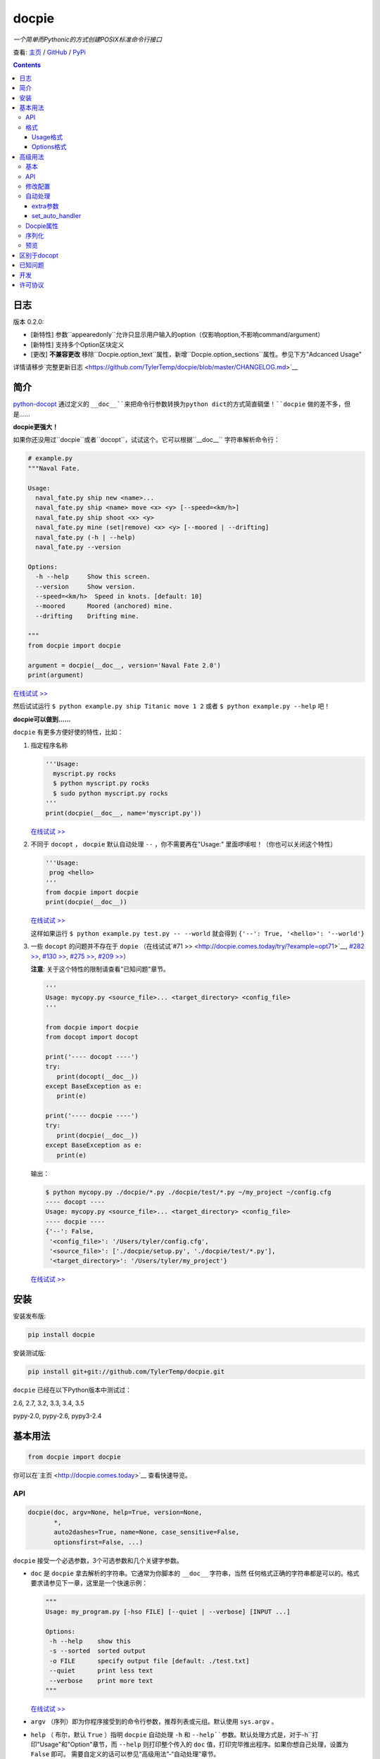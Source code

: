 .. docpie
.. README.rst

docpie
======

`一个简单而Pythonic的方式创建POSIX标准命令行接口`

查看: `主页 <http://docpie.comes.today>`__ /
`GitHub <https://github.com/TylerTemp/docpie/>`__ /
`PyPi <https://pypi.python.org/pypi/docpie>`__

.. contents::

日志
---------

版本 0.2.0:

-   [新特性] 参数``appearedonly``允许只显示用户输入的option（仅影响option,不影响command/argument）
-   [新特性] 支持多个Option区块定义
-   [更改] **不兼容更改** 移除``Docpie.option_text``属性，新增``Docpie.option_sections``属性。参见下方"Adcanced Usage"

详情请移步`完整更新日志 <https://github.com/TylerTemp/docpie/blob/master/CHANGELOG.md>`__



简介
------------


`python-docopt <https://github.com/docopt/docopt>`__ 通过定义的
``__doc__``来把命令行参数转换为python dict的方式简直碉堡！``docpie``
做的差不多，但是……

**docpie更强大！**

如果你还没用过``docpie``或者``docopt``，试试这个。它可以根据``__doc__``
字符串解析命令行：

.. code:: python

    # example.py
    """Naval Fate.

    Usage:
      naval_fate.py ship new <name>...
      naval_fate.py ship <name> move <x> <y> [--speed=<km/h>]
      naval_fate.py ship shoot <x> <y>
      naval_fate.py mine (set|remove) <x> <y> [--moored | --drifting]
      naval_fate.py (-h | --help)
      naval_fate.py --version

    Options:
      -h --help     Show this screen.
      --version     Show version.
      --speed=<km/h>  Speed in knots. [default: 10]
      --moored      Moored (anchored) mine.
      --drifting    Drifting mine.

    """
    from docpie import docpie

    argument = docpie(__doc__, version='Naval Fate 2.0')
    print(argument)

`在线试试 >> <http://docpie.comes.today/try/?example=ship>`__

然后试试运行 ``$ python example.py ship Titanic move 1 2`` 或者
``$ python example.py --help`` 吧！

**docpie可以做到……**

``docpie`` 有更多方便好使的特性，比如：

1. 指定程序名称

   .. code:: python

       '''Usage:
         myscript.py rocks
         $ python myscript.py rocks
         $ sudo python myscript.py rocks
       '''
       print(docpie(__doc__, name='myscript.py'))

   `在线试试
   >> <http://docpie.comes.today/try/?example=myscript.py>`__

2. 不同于 ``docopt`` ， ``docpie`` 默认自动处理 ``--`` ，你不需要再在"Usage:"
   里面啰嗦啦！（你也可以关闭这个特性）

   .. code:: python

       '''Usage:
        prog <hello>
       '''
       from docpie import docpie
       print(docpie(__doc__))

   `在线试试 >> <http://docpie.comes.today/try/?example=helloworld>`__

   这样如果运行 ``$ python example.py test.py -- --world`` 就会得到
   ``{'--': True, '<hello>': '--world'}``

3. 一些 ``docopt`` 的问题并不存在于 ``dopie`` （在线试试`#71
   >> <http://docpie.comes.today/try/?example=opt71>`__, `#282
   >> <http://docpie.comes.today/try/?example=opt282>`__, `#130
   >> <http://docpie.comes.today/try/?example=opt130>`__, `#275
   >> <http://docpie.comes.today/try/?example=opt275>`__, `#209
   >> <http://docpie.comes.today/try/?example=opt209>`__）

   **注意**: 关于这个特性的限制请查看"已知问题"章节。

   .. code:: python

       '''
       Usage: mycopy.py <source_file>... <target_directory> <config_file>
       '''

       from docpie import docpie
       from docopt import docopt

       print('---- docopt ----')
       try:
          print(docopt(__doc__))
       except BaseException as e:
          print(e)

       print('---- docpie ----')
       try:
          print(docpie(__doc__))
       except BaseException as e:
          print(e)

   输出：

   .. code:: bash

       $ python mycopy.py ./docpie/*.py ./docpie/test/*.py ~/my_project ~/config.cfg
       ---- docopt ----
       Usage: mycopy.py <source_file>... <target_directory> <config_file>
       ---- docpie ----
       {'--': False,
        '<config_file>': '/Users/tyler/config.cfg',
        '<source_file>': ['./docpie/setup.py', './docpie/test/*.py'],
        '<target_directory>': '/Users/tyler/my_project'}

   `在线试试 >> <http://docpie.comes.today/try/?example=mycopy.py>`__

安装
------------

安装发布版:

.. code:: python

    pip install docpie

安装测试版:

.. code:: bash

    pip install git+git://github.com/TylerTemp/docpie.git

``docpie`` 已经在以下Python版本中测试过：

2.6, 2.7, 3.2, 3.3, 3.4, 3.5

pypy-2.0, pypy-2.6, pypy3-2.4

基本用法
-----------

.. code:: python

    from docpie import docpie

你可以在`主页 <http://docpie.comes.today>`__ 查看快速导览。

API
~~~

.. code:: python

    docpie(doc, argv=None, help=True, version=None,
           *,
           auto2dashes=True, name=None, case_sensitive=False,
           optionsfirst=False, ...)

``docpie`` 接受一个必选参数，3个可选参数和几个关键字参数。

-  ``doc`` 是 ``docpie`` 拿去解析的字符串。它通常为你脚本的 ``__doc__`` 字符串，当然
   任何格式正确的字符串都是可以的。格式要求请参见下一章，这里是一个快速示例：

   .. code:: python

       """
       Usage: my_program.py [-hso FILE] [--quiet | --verbose] [INPUT ...]

       Options:
        -h --help    show this
        -s --sorted  sorted output
        -o FILE      specify output file [default: ./test.txt]
        --quiet      print less text
        --verbose    print more text
       """

   `在线试试 >> <http://docpie.comes.today/try/?example=docexample>`__

-  ``argv`` （序列）即为你程序接受到的命令行参数，推荐列表或元组。默认使用 ``sys.argv`` 。
-  ``help`` （ 布尔，默认  ``True``  ）指明 ``docpie`` 自动处理 ``-h`` 和
   ``--help``参数。默认处理方式是，对于``-h``打印"Usage"和"Option"章节，而 ``--help``
   则打印整个传入的 ``doc`` 值，打印完毕推出程序。如果你想自己处理，设置为 ``False`` 即可。
   需要自定义的话可以参见“高级用法”-“自动处理”章节。
-  ``version`` （任何类型，默认 ``None`` ）用来指出你程序的版本。当该值不为 ``None`` 时，
   ``docpie`` 将自动处理 ``-v`` / ``--version`` 参数。默认为打印该值后退出程序。参见
   “高级用法”-“自动处理”章节修改默认处理方法。
-  ``auto2dashes`` （布尔，默认 ``True`` ）。为 ``True`` 时将自动处理 ``--`` （命令行
   option结束标志，参见 `这里 <http://www.cyberciti.biz/faq/what-does-double-dash-mean-in-ssh-command/>`__）
   。

   .. code:: python

       from docpie import docpie
       print(docpie('Usage: prog <file>'), ['prog', '--', '--test'])
       # {'--': True, '<file>': '--test'}

   `在线试试 >> <http://docpie.comes.today/try/?example=testfile>`__

-  ``name`` （字符串，默认 ``None`` ）为你程序的名字。“Usage”中第一个 ``name`` 会被忽略掉。
   默认忽略所有“Usage”中的第一个元素。
-  ``optionsfirst`` （布尔，默认 ``False`` ）。设为 ``True`` 则在第一个positional元素后
   的所有元素都将被视为positional参数。

   .. code:: python

      '''
      Usage: sudo [-v] [<command>] [<options>...]
      '''

      from docpie import docpie
      import sys

      sys.argv = ['sudo', 'cp', '-v', 'a.txt', '/tmp']
      print(docpie(__doc__))
      # {'--': False,
      #  '-v': False,
      #  '<command>': 'cp',
      #  '<options>': ['-v', 'a.txt', '/tmp']}

      sys.argv = ['sudo', '-v', 'cp', '-v', 'a.txt', '/tmp']
      print(docpie(__doc__))
      # {'--': False,
      #  '-v': False,
      #  '<command>': 'cp',
      #  '<options>': ['-v', 'a.txt', '/tmp']}

   这个特性可以帮助你包装其它程序命令行参数。请参见例子
   `example-get <https://github.com/TylerTemp/docpie/tree/master/docpie/example/git>`__

-  ``...`` 其它参数请参见“高级用法” - “API”

函数返回一个 ``dict`` 对象。注意所有option的别名（你可以在“Options”中指定）都将出现在结果中。

格式
~~~~~~

``docpie`` 靠缩进和换行区分内容。

Usage格式
^^^^^^^^^^^^

"Usage" 用 ``Usage:`` 打头（大小写不敏感）。如果有其它部分，用一个空行隔开。

.. code:: python

    """
    Usage: program.py

    This line is not part of usage.
    """

你可以写多条“Usage”

.. code:: python

    """
    Usage:
      program.py <from> <to>...
      program.py -s <source> <to>...
    """

`在线试试 >> <http://docpie.comes.today/try/?example=from_to>`__

你还可以将单个“Usage”分行，但分拆的行需要更多缩进以示区别。

.. code:: python

    """
    Usage:
        prog [--long-option-1] [--long-option-2]
             [--long-option-3] [--long-option-4]  # Good
        prog [--long-option-1] [--long-option-2]
          [--long-option-3] [--long-option-4]     # Works but not so good
        prog [--long-option-1] [--long-option-2]
        [--long-option-3] [--long-option-4]       # Not work. Need to indent more.

    """

每条定义由以下元素构成：

-  **<arguments>**，**ARGUMENTS**。 Arguments为全大写字母
   （例如 ``my_program.py CONTENT-PATH`` ）或者用尖括号括起来
   （例如 ``my_program.py <content-path>`` ）。
-  **--options**。短option用短横线（ ``-`` ）开始，后接一个字符
   （ ``a-z`` ， ``A-Z`` 和 ``0-9`` ），例如 ``-f`` 。长option用两根短横线（ ``--`` ）开始，后
   接几个字符（ ``a-z`` ， ``A-Z`` ， ``0-9`` 和 ``-`` ），例如 ``--flag`` 。你可以将多个
   短option写在一起，例如用 ``-oiv`` 表示 ``-o -i -v`` 。

   option可以接受参数，例如］ ``--input=FILE`` 、 ``-i FILE`` 、 ``-i<file>`` 。
   推荐在“Options”中写明。
-  **commands**。不遵循以上参数的单词均为 ``command`` 。注意 ``-`` 和 ``--`` 也是 ``command``

定义规则的符号：

-  **[ ]** （方括号） **可选** 元素。可选元素并非必须全部出现。
   ``program.py [-abc]`` 等于 ``program.py [-a] [-b] [-c]`` 。
-  **( )** （圆括号） **必须** 元素。默认不在方括号中的都为必选元素。
   ``my_program.py --path=<path> <file>...`` 等同于
   ``my_program.py (--path=<path> <file>...)`` 。
-  **\|** （竖线） **排他** 元素。用 **( )** 或者 **[ ]**
   来建立排他组，例如 ``program.py (--left | --right)`` 。注意argument彼此并没有
   区别，因此 ``program.py (<a> | <b> | <c>)`` 会将  ``<a>`` ，
   ``<b>`` 和 ``<c>`` 视为同名argument，例如：

   .. code:: python

       from docpie import docpie
       print(docpie('Usage: prog (<a> | <b>)', 'prog py'.split()))
       # {'--': False, '<a>': 'py', '<b>': 'py'}

   `在线试试
   >> <http://docpie.comes.today/try/?example=either_args>`__

-  **...** （省略号） **重复** 元素。意味着前面的元素（组）可以输入多次，
   例如 ``my_program.py FILE ...`` 意味着可以接受一个或多个
   ``FILE`` 。如果你需要匹配零个或多个，使用方括号： ``my_program.py [FILE ...]`` 。
   这个元素为一元符号，仅对左边的元素（组）有效。
-  **[options]** （大小写敏感）所有定义在“options”中的option占位符。这个符号意味着
   所有定义在“options”中的option都可以在这条“Usage”中使用。

   注意，你可以写形如 ``program.py [options]...`` 的格式，但不可以写
   ``program.py [options...]`` （这里 ``option`` 会被解释为argument）

注意你可以将多个短option写为一个，例如 ``-abc`` 等于 ``-a -b -c`` 。

.. code:: python

   from docpie import docpie
   print(docpie('''Usage: prog -abc''', ['prog', '-a', '-bc']))
   # {'--': False, '-a': True, '-b': True, '-c': True}

`在线试试 >> <http://docpie.comes.today/try/?example=attachopt>`__

你也可以将短option的参数与option写在一起。

  .. code:: python

      '''
      Usage:
        prog [options]

      Options:
        -a <value>  -a expects one value
      '''
      from docpie import docpie
      print(docpie(__doc__, ['prog', '-abc']))
      # {'--': False, '-a': 'bc'}

  `在线试试
  >> <http://docpie.comes.today/try/?example=attachvalue>`__

你还可以指定某个元素允许多次出现：

::

    Usage: my_program.py [-v | -vv | -vvv]

`在线试试
>> <http://docpie.comes.today/try/?example=exclusive_good>`__

这样的话输入的 ``-v`` 会被计数。如果输入 ``my_program -vv`` ，则 ``-v`` 的解析结果
为2。option/command均可以使用这个语法。

而对于argument和接受argument的option，这个语法会触发收集，
相同参数的值会被收集为一个列表：

::

    Usage: program.py <file> <file> --path=<path>...


`在线试试 >> <http://docpie.comes.today/try/?example=same_name>`__

（建议定义“options”区指明 ``--path`` 要求argument）

如果输入 ``program.py file1 file2 --path ./here ./there`` 就会得到
``{'<file>': ['file1', 'file2'], '--path': ['./here', './there']}``

记住 ``...`` 仅影响左边最近的 ``<path>`` 。下面的定义方法要求输入的格式不一样：

::

    Usage: program.py <file> <file> (--path=<path>)...

`在线试试
>> <http://docpie.comes.today/try/?example=same_name_repeat_option>`__

它可以匹配
``program.py file1 file2 --path=./here --path=./there`` ，结果相同。

Options格式
^^^^^^^^^^^^^^

**Option描述区** 列出了可用的option。

在这个区域你可以定义：

-  长短option的别名
-  option是否要求参数
-  option是否有默认值

“Options”开始于 ``Options:`` （大小写不敏感）。option的描述可以空两格写，
也可以换行写。

用一个空行来区分本部分与其它部分，例如：

.. code:: python

    """
    Usage: prog [options]

    Options: -h"""

或者

.. code:: python

    """
    Usage: prog [options]

    Options:
      -h, --help

    Not part of Options.
    """

你可以定义多个“options”区域，但不会有什么特别的效果。

::

    Global Options:
      -h, --help           print this message
      -v, --verbose        give more infomation
    Comment Options:
      -m, --message=<msg>  add message for comment

“options”章节的格式如下：

-  如果option接受参数，应该用一个空格隔开。对于长option推荐使用等号（ ``=`` ）隔离。
   option彼此用一个空格，或者一个逗号，或者逗号加空格隔开。

   ::

       -o FILE --output=FILE       # without comma, with "=" sign
       -i <file>, --input <file>   # with comma, without "=" sing

   你可以指定多个别名（仅推荐在以下情况使用）

   ::

       -?, -h, --help

-  option描述有两种写法：

   1) 写在同一行，用至少两格空格隔开。
   2) 另起一行，但要至少多缩进两格空格。

   ::

       -?, -h, --help  print help message. use
                       -h/-? for a short help and
                       --help for a long help. # Good. 2+ empty spaces
       -a, --all
           A long long long long long long long
           long long long long long description of
           -a & --all    # Good. New line & indent 2 more spaces

   `在线试试
   >> <http://docpie.comes.today/try/?example=option_format>`__

-  用 ``[default: 默认值]`` 来指定option默认值。注意这个格式要求很严格：
   起始于 ``[default:`` ，加个空格，加上你的默认值，结束于 ``]`` 。
   把这个放在描述末位即可。注意后面不能加任何东西（句号，空格都也不行）

   ::

       --coefficient=K  The K coefficient [default: 2.95]  # '2.95'
       --output=FILE    Output file [default: ]            # empty string
       --directory=DIR  Some directory [default:  ]        # a space
       --input=FILE     Input file[default: sys.stdout].   # not work because of the dot

   `在线试试
   >> <http://docpie.comes.today/try/?example=example_default>`__

-  可重复option的默认值会按照空白符拆解为一个列表。

   ::

       Usage: my_program.py [--repeatable=<arg> --repeatable=<arg>]
                            [--another-repeatable=<arg>]...
                            [--not-repeatable=<arg>]

       Options:
         --repeatable=<arg>          # will be ['./here', './there']
                                     [default: ./here ./there]
         --another-repeatable=<arg>  # will be ['./here']
                                     [default: ./here]
         --not-repeatable=<arg>      # will be './here ./there',
                                     # because it is not repeatable
                                     [default: ./here ./there]

   `在线试试
   >> <http://docpie.comes.today/try/?example=repeat_default>`__

虽然这个不是POSIX标准，但 ``docopt`` 支持如下语法（不推荐使用）：

.. code:: python

    """
    Usage: prog [options]

    Options:
    -a..., --all ...               -a is countable
    -b<sth>..., --both=<sth>...  inf argument
    -c <a> [<b>]                   optional & required args
    -d [<arg>]                     optional arg
    """

    from docpie import docpie
    print(docpie(__doc__, 'prog -aa -a -b go go go -c sth else'.split()))
    # {'-a': 3, '--all': 3, '-b': ['go', 'go', 'go'], '--': False,
    #  '--both': ['go', 'go', 'go'], '-c': ['sth', 'else'], '-d': None}

`在线试试
>> <http://docpie.comes.today/try/?example=non_posix_option>`__

高级用法
--------------

通常 ``docpie`` 和基本参数就够了，但你可以用其它参数和 ``Docpie`` 类做更多事儿。

.. code:: python

    from docpie import Docpie

基本
~~~~~

当使用

.. code:: python

    from docpie import docpie
    print(docpie(__doc__))

等同于

.. code:: python

    from docpie import Docpie
    pie = Docpie(__doc__)
    pie.docpie()
    print(pie)

API
~~~

.. code::python

   docpie(doc, argv=None, help=True, version=None,
          stdopt=True, attachopt=True, attachvalue=True,
          auto2dashes=True, name=None, case_sensitive=False,
          optionsfirst=False, appearedonly=False, extra={})

没介绍的参数如下：

-  ``stdopt`` （布尔，默认 ``True`` ，**实验参数**)当设为 ``True`` 时，长option必须
   以 ``--`` 开头，例如 ``--help`` ；短option必须以 ``-`` 开始。若设为 ``False`` ，则
   ``-flag`` 也会被解析为长option。（ ``find`` 之类的老程序使用这种格式。）
-  ``attachopt`` （布尔，默认 ``True`` , **实验参数**）允许你将多个短option写为
   一个，例如 ``-abc`` 等于 ``-a -b -c`` 。仅在 ``stdopt=True`` 时有效。
-  ``attachvalue`` 布尔，默认 ``True`` , **实验参数**）允许你将短option和它的值写在一起，
   例如 ``-abc`` 等于 ``-a bc`` 。仅在 ``stdopt=True`` 时有效。
-  ``case_sensitive`` （布尔，默认 ``False`` ）指明匹配"Usage:"和"Options:"时是否
   大小写敏感。
-  ``appearedonly`` （布尔，默认 ``False`` ）。当设为 ``True`` 时，
   ``docpie`` 不会将为出现在 ``argv`` 中的option加入结果。考虑以下情况：

   ::

      Usage: prog [options]

      Options:
         -s, --sth=[<value>]    Just an example. Not POSIX standard

   我们无法从结果 ``{'-s': None, '--sth': None}`` 中看出用户是输入了 ``--sth``
   还是什么都没输入。如果 ``appearedonly=True`` ，则对于用户根本没输入 ``--sth``
   时，结果中一定没有 ``--sth`` 这个值。注意： 1. 这不是POSIX标准。 2. 仅对
   option有效。
-  ``extra`` 见下部分。

.. code:: python

    Docpie(doc=None, help=True, version=None,
           stdopt=True, attachopt=True, attachvalue=True,
           auto2dashes=True, name=None, case_sensitive=False,
           optionsfirst=False, appearedonly=False, extra={})

``Docpie`` 接受除了 ``argv`` 的所有 ``docpie`` 参数。

.. code:: python

    pie = Docpie(__doc__)
    pie.docpie(argv=None)

``Docpie.docpie`` 接受 ``docpie`` 同样要求的 ``argv`` 。


修改配置
~~~~~~~~~~~~~~~~~~~~

.. code:: python

    Docpie.set_config(self, **config)

``set_config`` 允许你在实例化 ``Docpie`` 后更改配置。要求参数与初始化参数一致，除了不接受
``doc`` 参数。

.. code:: python

    pie = Docpie(__doc__)
    pie.set_config(help=False)  # now Docpie will not handle `-h`/`--help`
    pie.docpie()

自动处理
~~~~~~~~~~~~

Docpie的 ``extra`` 属性为一个字典，键为一个option（字符串），值为一个可回调对象。
可回调对象需要接受两个参数：第一个为 ``Docpie`` 实例，一个为自动处理的option。

看起来像这样：

.. code:: python

    {'-h': <function docpie.Docpie.help_handler>,
     '--help': <function docpie.Docpie.help_handler>,
     '-v': <function docpie.Docpie.version_handler>,
     '--version': <function docpie.Docpie.version_handler>,
    }

当设定 ``version`` 不为 ``None`` 时，Docpie会按如下步骤操作（ ``pie`` 为 ``Docpie`` 实例）：

1. 设置 ``pie.version`` 属性
2. 检查"--version"是否在"Options"中定义
3. 如果定义了，设置"--version"和同名option为键， ``Docpie.version_handler`` 为值
   到 ``pie.extra`` 中。
4. 如果未定义，换而检查"-v"
5. 如果"-v"和"--version"都在"Options"中未定义，则直接使用"-v"和"--version"作为键。
6. 调用 ``pie.docpie`` 时，检查 ``pie.extra`` 的键是否出现在 ``argv`` 中。
7. 如果出现，例如 ``-v`` ，则调用 ``pie.extra["-v"](pie, "-v")``
8. 默认 ``Docpie.version_handler(docpie, flag)`` 将打印
   ``pie.version`` 并退出程序。

对于 ``help=True`` ， ``Docpie``  则检查"--help"和"-h"，然后设置值为
``Docpie.help_handler`` 。

两种自定义的方法：

extra参数
^^^^^^^^^^^^^^

你可以穿入 ``extra`` 参数，例如：

.. code:: python

    """
    Example for Docpie!

    Usage: example.py [options]

    Options:
      -v, --obvious    print more infomation  # note the `-v` is here
      --version        print version
      -h, -?, --help   print this infomation

    Hidden Options:
      --moo            the Easter Eggs!

    Have fun, my friend.
    """
    from docpie import Docpie
    import sys


    def moo_handler(pie, flag):
        print("Alright you got me. I'm an Easter Egg.\n"
              "You may use this program like this:\n")
        print(pie.usage_text)
        print("")    # compatible python2 & python3
        print(pie.option_sections[''])
        sys.exit()    # Don't forget to exit

    pie = Docpie(__doc__, version='0.0.1')
    pie.set_config(
      extra={
        '--moo': moo_handler,  # set moo handler
      }
    )

    print(pie)

现在试试：

.. code:: bash

    example.py -v
    example.py --version
    example.py -h
    example.py -?
    example.py --help
    example.py --moo

``option_sections`` 是个啥？请移步"Docpie属性"章节

set_auto_handler
^^^^^^^^^^^^^^^^

.. code:: python

    Docpie.set_auto_handler(self, flag, handler)

当设制 ``extra`` 参数时， ``Docpie`` 并不会检查你定义的同名option。
而 ``set_auto_handler`` 可以让所有同名option添加相同行为。

.. code:: python

    """
    Usage: [options]

    Options: --moo, -m     the Easter Eggs!
    """

    from docpie import Docpie
    import sys

    def moo_handler(pie, flag):
        print("I'm an Easter Egg!")
        sys.exit()

    pie = Docpie(__doc__)
    pie.set_auto_handler('-m', moo_handler)
    print(pie.docpie())

这样的话 ``Docpie`` 会同时自动处理 ``-m`` 和 ``--moo`` 。


Docpie属性
~~~~~~~~~~~~~~~~

为自定义 ``extra`` ，这些 ``Docpie`` 属性可能会有用：

-  ``pie.version`` 为你设定的version(默认 ``None`` )
-  ``pie.usage_text`` 为你定义的“Usage”区域
-  ``pie.option_sections`` 为一个 ``dict`` ，包含了你定义的所有 ``Options`` 章节。
   键为你"Options:"前面的字符：

   ::

      usage: example.py <command> [options]

      # the key will be an empty string
      options:
         -h, --help        print this message

      # the key will be 'help'
      help options:
         -o, --out=<file>  output file

      # the key will be 'advanced control'
      advanced control options:
         -u, --up          move upward
         -d, --down        move downward


序列化
~~~~~~~~~~~~~

（pie为Docpie实例）

``pie.convert_2_dict()`` 可以将 ``Docpie`` 实例转为一个字典，然后你就可以保存为JSON格式了。
用 ``Docpie.convert_2_docpie(dic)`` 来把这个字典回转为实例。

**注意：** 如果你传递了 ``extra`` 参数或调用过 ``set_auto_handler`` 方法，
这部分信息会丢失，因为JSON无法保存一个可回调对象。
你需要在反序列化后使用 ``set_config(extra={...})`` 或者 ``set_auto_handler`` 。

这里是搭配 `pickle <https://docs.python.org/3/library/pickle.html>`__ 的完整示例。

开发：

.. code:: python

    """
    This is my cool script!

    Usage: script.py [options] (--here|--there)

    Options:
      --here
      --there
      -h, --help
      -v, --version

    Have fun then.
    """

    import json
    try:
        import cPickle as pickle
    except ImportError:    # py3 maybe
        import pickle
    from docpie import Docpie


    pie = Docpie(__doc__)

    with open('myscript.docpie.pickle', 'wb') as pkf:
        pickle.dump(pie, pkf)

    # omit `encoding` if you're using python2
    with open('myscript.docpie.json', 'w', encoding='utf-8') as jsf:
        json.dump(pie.convert_2_dict(), jsf)

发布：

.. code:: python

    """
    This is my cool script!

    Usage: script.py [options] (--here|--there)

    Options:
      --here
      --there
      -h, --help
      -v, --version

    Have fun then.
    """

    import os
    import json
    try:
        import cPickle as pickle
    except ImportError:    # py3 maybe
        import pickle
    from docpie import Docpie

    pie = None

    if os.path.exists('myscript.docpie.pickle'):
        with open('myscript.docpie.pickle', 'rb') as pkf:
            try:
                pie = pickle.load(pkf)
            except BaseException:
                pass

    if pie is None and os.path.exists('myscript.docpie.json'):
        # omit `encoding` if you're using python2
        with open('myscript.docpie.json', 'r', encoding='utf-8') as jsf:
            try:
                pie = Docpie.convert_2_docpie(json.load(jsf))
            except BaseException:
                pass
            else:
                # set extra if you have changed `extra` before
                pie.set_config(extra={})

    if pie is None:
        pie = Docpie(__doc__)

    print(pie.docpie())

预览
~~~~~~~

对实例 ``pie=Docpie(__doc__)`` ，调用 ``pie.preview()`` 来查看 ``Docpie`` 是如何解析
你的帮助信息的。

`注意` 这跟你定义的格式并不完全相同。

区别于docopt
-------------

``docpie`` 不是 ``docopt`` 。

1. ``docpie`` 使用 ``Options:`` 来查找对应的"Option"章节，而 ``docopt``
   则将所有 ``-`` 开头（忽略开头的空白）的行视为Options"。

2. ``auto2dashes=True`` 时 ``docpie`` 会自动处理并添加 ``--`` 到结果。
   ``docpie`` 还会将同名option添加到结果。

已知问题
------------

``docpie`` 支持在重复参数后面继续定义参数（注意参数匹配总是贪婪的），但这个支持较有限。

::

    Usage: cp.py <source_file>... <target_directory> [-f] [-r]

1. 重复元素必须且只能为 ``ARGUMENT``：

   -  可行:  ``(<arg1>)... <arg2> <arg3>``
   -  可行:  ``[<arg1>]... <arg2>``
   -  不行:  ``(<arg1> <arg2>)... <arg3>``
   -  不行:  ``-a... -a``
   -  不行:  ``cmd... cmd``

2. 后续元素必须为 ``ARGUMENT`` 且不能用 ``()`` ,  ``[]`` 分组

   -  ``<arg1>... <arg1> <arg2> command`` : 无法匹配
      ``val1 val2 val3 command``
   -  ``<arg1>... (<arg2>)`` 无法匹配任何argv

开发
-----------

执行 ``/test.py`` 来运行测试

``docpie`` 的logger名为 ``"docpie"``

``docpie`` 含两个调试工具： ``bashlog`` 和 ``tracemore`` 。基本用法为：

.. code:: python

    from docpie import docpie, bashlog
    from docpie.tracemore import get_exc_plus

    logger = bashlog.stdoutlogger('docpie')  # You may init your logger in your way

    try:
        docpie(doc)
    except BaseException:
        logger.error(get_exc_plus())

``bashlog.py`` 代码来自
`tornado <https://github.com/tornadoweb/tornado>`__，
``tracemore.py`` 来自 `python
Cookbook <http://www.amazon.com/Python-Cookbook-Third-David-Beazley/dp/1449340377/ref=sr_1_1?ie=UTF8&qid=1440593849&sr=8-1&keywords=python+cookbook>`__

许可协议
---------

``docpie`` 基于
`MIT-License <https://github.com/TylerTemp/docpie/blob/master/LICENSE>`__
发布
